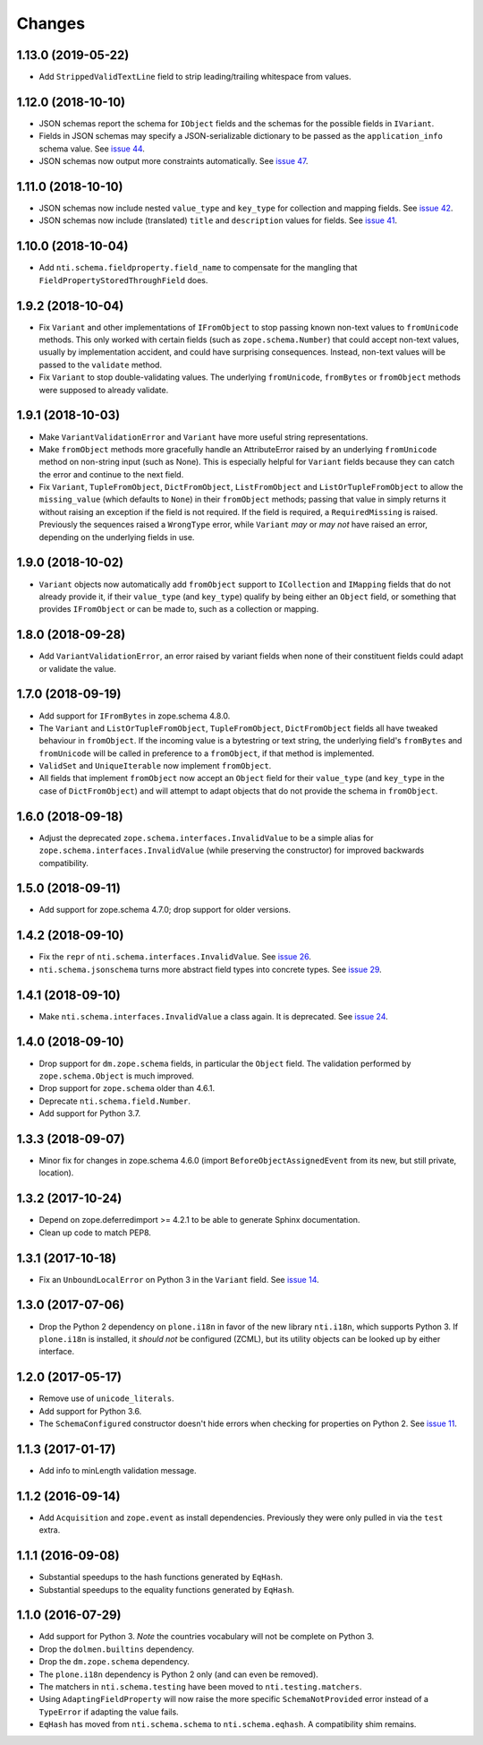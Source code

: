 =========
 Changes
=========


1.13.0 (2019-05-22)
===================

- Add ``StrippedValidTextLine`` field to strip leading/trailing
  whitespace from values.

1.12.0 (2018-10-10)
===================

- JSON schemas report the schema for ``IObject`` fields
  and the schemas for the possible fields in ``IVariant``.

- Fields in JSON schemas may specify a JSON-serializable dictionary
  to be passed as the ``application_info`` schema value. See `issue 44
  <https://github.com/NextThought/nti.schema/issues/44>`_.

- JSON schemas now output more constraints automatically. See `issue
  47 <https://github.com/NextThought/nti.schema/pull/48>`_.

1.11.0 (2018-10-10)
===================

- JSON schemas now include nested ``value_type`` and ``key_type`` for
  collection and mapping fields. See `issue 42
  <https://github.com/NextThought/nti.schema/issues/42>`_.

- JSON schemas now include (translated) ``title`` and ``description``
  values for fields. See `issue 41
  <https://github.com/NextThought/nti.schema/issues/41>`_.


1.10.0 (2018-10-04)
===================

- Add ``nti.schema.fieldproperty.field_name`` to compensate for the
  mangling that ``FieldPropertyStoredThroughField`` does.


1.9.2 (2018-10-04)
==================

- Fix ``Variant`` and other implementations of ``IFromObject`` to stop
  passing known non-text values to ``fromUnicode`` methods. This only
  worked with certain fields (such as ``zope.schema.Number``) that
  could accept non-text values, usually by implementation accident,
  and could have surprising consequences. Instead, non-text values
  will be passed to the ``validate`` method.

- Fix ``Variant`` to stop double-validating values. The underlying
  ``fromUnicode``, ``fromBytes`` or ``fromObject`` methods were
  supposed to already validate.

1.9.1 (2018-10-03)
==================

- Make ``VariantValidationError`` and ``Variant`` have more useful
  string representations.

- Make ``fromObject`` methods more gracefully handle an AttributeError
  raised by an underlying ``fromUnicode`` method on non-string input
  (such as None). This is especially helpful for ``Variant`` fields
  because they can catch the error and continue to the next field.

- Fix ``Variant``, ``TupleFromObject``, ``DictFromObject``,
  ``ListFromObject`` and ``ListOrTupleFromObject`` to allow the
  ``missing_value`` (which defaults to ``None``) in their
  ``fromObject`` methods; passing that value in simply returns it
  without raising an exception if the field is not required. If the
  field is required, a ``RequiredMissing`` is raised. Previously the
  sequences raised a ``WrongType`` error, while ``Variant`` *may* or
  *may not* have raised an error, depending on the underlying fields
  in use.


1.9.0 (2018-10-02)
==================

- ``Variant`` objects now automatically add ``fromObject`` support to
  ``ICollection`` and ``IMapping`` fields that do not already provide
  it, if their ``value_type`` (and ``key_type``) qualify by being
  either an ``Object`` field, or something that provides
  ``IFromObject`` or can be made to, such as a collection or mapping.


1.8.0 (2018-09-28)
==================

- Add ``VariantValidationError``, an error raised by variant fields
  when none of their constituent fields could adapt or validate the
  value.


1.7.0 (2018-09-19)
==================

- Add support for ``IFromBytes`` in zope.schema 4.8.0.

- The ``Variant`` and ``ListOrTupleFromObject``, ``TupleFromObject``,
  ``DictFromObject`` fields all have tweaked behaviour in
  ``fromObject``. If the incoming value is a bytestring or text
  string, the underlying field's ``fromBytes`` and ``fromUnicode``
  will be called in preference to a ``fromObject``, if that method is
  implemented.

- ``ValidSet`` and ``UniqueIterable`` now implement ``fromObject``.

- All fields that implement ``fromObject`` now accept an ``Object``
  field for their ``value_type`` (and ``key_type`` in the case of
  ``DictFromObject``) and will attempt to adapt objects that do not
  provide the schema in ``fromObject``.

1.6.0 (2018-09-18)
==================

- Adjust the deprecated ``zope.schema.interfaces.InvalidValue`` to be
  a simple alias for ``zope.schema.interfaces.InvalidValue`` (while
  preserving the constructor) for improved backwards compatibility.


1.5.0 (2018-09-11)
==================

- Add support for zope.schema 4.7.0; drop support for older versions.


1.4.2 (2018-09-10)
==================

- Fix the ``repr`` of ``nti.schema.interfaces.InvalidValue``. See
  `issue 26 <https://github.com/NextThought/nti.schema/issues/26>`_.

- ``nti.schema.jsonschema`` turns more abstract field types into
  concrete types. See `issue 29 <https://github.com/NextThought/nti.schema/issues/29>`_.

1.4.1 (2018-09-10)
==================

- Make ``nti.schema.interfaces.InvalidValue`` a class again. It is
  deprecated. See `issue 24 <https://github.com/NextThought/nti.schema/issues/24>`_.


1.4.0 (2018-09-10)
==================

- Drop support for ``dm.zope.schema`` fields, in particular the
  ``Object`` field. The validation performed by ``zope.schema.Object``
  is much improved.

- Drop support for ``zope.schema`` older than 4.6.1.

- Deprecate ``nti.schema.field.Number``.

- Add support for Python 3.7.

1.3.3 (2018-09-07)
==================

- Minor fix for changes in zope.schema 4.6.0 (import
  ``BeforeObjectAssignedEvent`` from its new, but still private, location).


1.3.2 (2017-10-24)
==================

- Depend on zope.deferredimport >= 4.2.1 to be able to generate Sphinx
  documentation.
- Clean up code to match PEP8.


1.3.1 (2017-10-18)
==================

- Fix an ``UnboundLocalError`` on Python 3 in the ``Variant`` field.
  See `issue 14 <https://github.com/NextThought/nti.schema/issues/14>`_.


1.3.0 (2017-07-06)
==================

- Drop the Python 2 dependency on ``plone.i18n`` in favor of the new
  library ``nti.i18n``, which supports Python 3. If ``plone.i18n`` is
  installed, it *should not* be configured (ZCML), but its utility
  objects can be looked up by either interface.


1.2.0 (2017-05-17)
==================

- Remove use of ``unicode_literals``.

- Add support for Python 3.6.

- The ``SchemaConfigured`` constructor doesn't hide errors when
  checking for properties on Python 2. See `issue 11
  <https://github.com/NextThought/nti.schema/issues/11>`_.


1.1.3 (2017-01-17)
==================

- Add info to minLength validation message.


1.1.2 (2016-09-14)
==================

- Add ``Acquisition`` and ``zope.event`` as install dependencies.
  Previously they were only pulled in via the ``test`` extra.


1.1.1 (2016-09-08)
==================

- Substantial speedups to the hash functions generated by ``EqHash``.
- Substantial speedups to the equality functions generated by ``EqHash``.

1.1.0 (2016-07-29)
==================
- Add support for Python 3. *Note* the countries vocabulary will not
  be complete on Python 3.
- Drop the ``dolmen.builtins`` dependency.
- Drop the ``dm.zope.schema`` dependency.
- The ``plone.i18n`` dependency is Python 2 only (and can even be
  removed).
- The matchers in ``nti.schema.testing`` have been moved to
  ``nti.testing.matchers``.
- Using ``AdaptingFieldProperty`` will now raise the more specific
  ``SchemaNotProvided`` error instead of a ``TypeError`` if adapting
  the value fails.
- ``EqHash`` has moved from ``nti.schema.schema`` to
  ``nti.schema.eqhash``. A compatibility shim remains.
